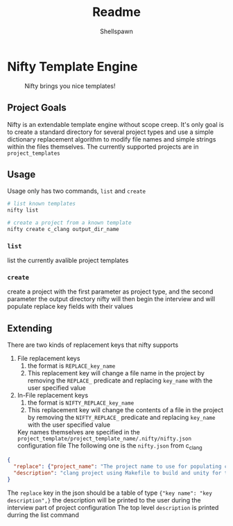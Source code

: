 #+title: Readme
#+description: Readme for Nifty template engine
#+author: Shellspawn

* Nifty Template Engine
#+CAPTION: Nifty brings you nice templates!
#+ATTR_HTML: :width 300px
[[./img/nifty.jpeg]]
** Project Goals
 Nifty is an extendable template engine without scope creep. It's only goal is to create a standard directory for several project types and use a simple dictionary replacement algorithm to modify file names and simple strings within the files themselves.
 The currently supported projects are in =project_templates=
** Usage
 Usage only has two commands, =list= and =create=
#+BEGIN_SRC bash
# list known templates
nifty list

# create a project from a known template
nifty create c_clang output_dir_name
#+END_SRC
*** =list=
list the currently avalible project templates
*** =create=
create a project with the first parameter as project type, and the second parameter the output directory
nifty will then begin the interview and will populate replace key fields with their values
** Extending
 There are two kinds of replacement keys that nifty supports
1. File replacement keys
   1. the format is =REPLACE_key_name=
   2. This replacement key will change a file name in the project by removing the =REPLACE_= predicate and replacing =key_name= with the user specified value
2. In-File replacement keys
   1. the format is =NIFTY_REPLACE_key_name=
   2. This replacement key will change the contents of a file in the project by removing the =NIFTY_REPLACE_= predicate and replacing =key_name= with the user specified value
 Key names themselves are specified in the =project_template/project_template_name/.nifty/nifty.json= configuration file
 The following one is the =nifty.json= from c_clang
#+BEGIN_SRC json
{
  "replace": {"project_name": "The project name to use for populating config files and directory names"},
  "description": "clang project using Makefile to build and unity for tests"
}
#+END_SRC
 The =replace= key in the json should be a table of type ={"key name": "key description",}= the description will be printed to the user during the interview part of project configuration
 The top level =description= is printed durring the list command
